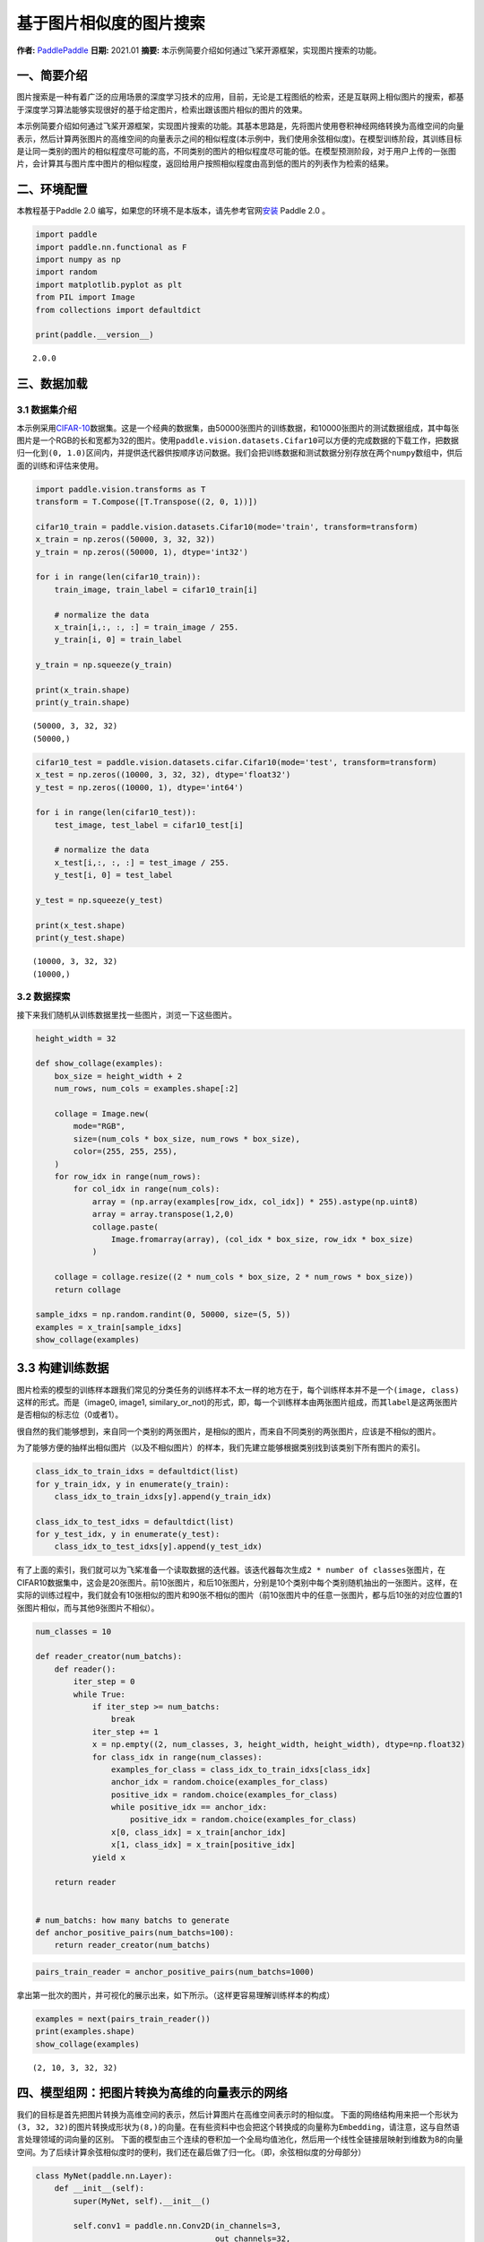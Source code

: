 基于图片相似度的图片搜索
========================

**作者:** `PaddlePaddle <https://github.com/PaddlePaddle>`__ **日期:**
2021.01 **摘要:**
本示例简要介绍如何通过飞桨开源框架，实现图片搜索的功能。

一、简要介绍
------------

图片搜索是一种有着广泛的应用场景的深度学习技术的应用，目前，无论是工程图纸的检索，还是互联网上相似图片的搜索，都基于深度学习算法能够实现很好的基于给定图片，检索出跟该图片相似的图片的效果。

本示例简要介绍如何通过飞桨开源框架，实现图片搜索的功能。其基本思路是，先将图片使用卷积神经网络转换为高维空间的向量表示，然后计算两张图片的高维空间的向量表示之间的相似程度(本示例中，我们使用余弦相似度)。在模型训练阶段，其训练目标是让同一类别的图片的相似程度尽可能的高，不同类别的图片的相似程度尽可能的低。在模型预测阶段，对于用户上传的一张图片，会计算其与图片库中图片的相似程度，返回给用户按照相似程度由高到低的图片的列表作为检索的结果。

二、环境配置
------------

本教程基于Paddle 2.0
编写，如果您的环境不是本版本，请先参考官网\ `安装 <https://www.paddlepaddle.org.cn/install/quick>`__
Paddle 2.0 。

.. code:: ipython3

    import paddle
    import paddle.nn.functional as F
    import numpy as np
    import random
    import matplotlib.pyplot as plt
    from PIL import Image
    from collections import defaultdict
    
    print(paddle.__version__)


.. parsed-literal::

    2.0.0


三、数据加载
------------

3.1 数据集介绍
~~~~~~~~~~~~~~

本示例采用\ `CIFAR-10 <https://www.cs.toronto.edu/~kriz/cifar.html>`__\ 数据集。这是一个经典的数据集，由50000张图片的训练数据，和10000张图片的测试数据组成，其中每张图片是一个RGB的长和宽都为32的图片。使用\ ``paddle.vision.datasets.Cifar10``\ 可以方便的完成数据的下载工作，把数据归一化到\ ``(0, 1.0)``\ 区间内，并提供迭代器供按顺序访问数据。我们会把训练数据和测试数据分别存放在两个\ ``numpy``\ 数组中，供后面的训练和评估来使用。

.. code:: ipython3

    import paddle.vision.transforms as T
    transform = T.Compose([T.Transpose((2, 0, 1))])
    
    cifar10_train = paddle.vision.datasets.Cifar10(mode='train', transform=transform)
    x_train = np.zeros((50000, 3, 32, 32))
    y_train = np.zeros((50000, 1), dtype='int32')
    
    for i in range(len(cifar10_train)):
        train_image, train_label = cifar10_train[i]
        
        # normalize the data
        x_train[i,:, :, :] = train_image / 255.
        y_train[i, 0] = train_label
    
    y_train = np.squeeze(y_train)
    
    print(x_train.shape)
    print(y_train.shape)


.. parsed-literal::

    (50000, 3, 32, 32)
    (50000,)


.. code:: ipython3

    cifar10_test = paddle.vision.datasets.cifar.Cifar10(mode='test', transform=transform)
    x_test = np.zeros((10000, 3, 32, 32), dtype='float32')
    y_test = np.zeros((10000, 1), dtype='int64')
    
    for i in range(len(cifar10_test)):
        test_image, test_label = cifar10_test[i]
       
        # normalize the data
        x_test[i,:, :, :] = test_image / 255.
        y_test[i, 0] = test_label
    
    y_test = np.squeeze(y_test)
    
    print(x_test.shape)
    print(y_test.shape)


.. parsed-literal::

    (10000, 3, 32, 32)
    (10000,)


3.2 数据探索
~~~~~~~~~~~~

接下来我们随机从训练数据里找一些图片，浏览一下这些图片。

.. code:: ipython3

    height_width = 32
    
    def show_collage(examples):
        box_size = height_width + 2
        num_rows, num_cols = examples.shape[:2]
    
        collage = Image.new(
            mode="RGB",
            size=(num_cols * box_size, num_rows * box_size),
            color=(255, 255, 255),
        )
        for row_idx in range(num_rows):
            for col_idx in range(num_cols):
                array = (np.array(examples[row_idx, col_idx]) * 255).astype(np.uint8)
                array = array.transpose(1,2,0)
                collage.paste(
                    Image.fromarray(array), (col_idx * box_size, row_idx * box_size)
                )
    
        collage = collage.resize((2 * num_cols * box_size, 2 * num_rows * box_size))
        return collage
    
    sample_idxs = np.random.randint(0, 50000, size=(5, 5))
    examples = x_train[sample_idxs]
    show_collage(examples)




.. image:: image_search_files/image_search_8_0.png



3.3 构建训练数据
----------------

图片检索的模型的训练样本跟我们常见的分类任务的训练样本不太一样的地方在于，每个训练样本并不是一个\ ``(image, class)``\ 这样的形式。而是（image0,
image1,
similary_or_not)的形式，即，每一个训练样本由两张图片组成，而其\ ``label``\ 是这两张图片是否相似的标志位（0或者1）。

很自然的我们能够想到，来自同一个类别的两张图片，是相似的图片，而来自不同类别的两张图片，应该是不相似的图片。

为了能够方便的抽样出相似图片（以及不相似图片）的样本，我们先建立能够根据类别找到该类别下所有图片的索引。

.. code:: ipython3

    class_idx_to_train_idxs = defaultdict(list)
    for y_train_idx, y in enumerate(y_train):
        class_idx_to_train_idxs[y].append(y_train_idx)
    
    class_idx_to_test_idxs = defaultdict(list)
    for y_test_idx, y in enumerate(y_test):
        class_idx_to_test_idxs[y].append(y_test_idx)

有了上面的索引，我们就可以为飞桨准备一个读取数据的迭代器。该迭代器每次生成\ ``2 * number of classes``\ 张图片，在CIFAR10数据集中，这会是20张图片。前10张图片，和后10张图片，分别是10个类别中每个类别随机抽出的一张图片。这样，在实际的训练过程中，我们就会有10张相似的图片和90张不相似的图片（前10张图片中的任意一张图片，都与后10张的对应位置的1张图片相似，而与其他9张图片不相似）。

.. code:: ipython3

    num_classes = 10
    
    def reader_creator(num_batchs):
        def reader():
            iter_step = 0
            while True:
                if iter_step >= num_batchs:
                    break
                iter_step += 1
                x = np.empty((2, num_classes, 3, height_width, height_width), dtype=np.float32)
                for class_idx in range(num_classes):
                    examples_for_class = class_idx_to_train_idxs[class_idx]
                    anchor_idx = random.choice(examples_for_class)
                    positive_idx = random.choice(examples_for_class)
                    while positive_idx == anchor_idx:
                        positive_idx = random.choice(examples_for_class)
                    x[0, class_idx] = x_train[anchor_idx]
                    x[1, class_idx] = x_train[positive_idx]
                yield x
    
        return reader
    
    
    # num_batchs: how many batchs to generate
    def anchor_positive_pairs(num_batchs=100):
        return reader_creator(num_batchs)


.. code:: ipython3

    pairs_train_reader = anchor_positive_pairs(num_batchs=1000)

拿出第一批次的图片，并可视化的展示出来，如下所示。（这样更容易理解训练样本的构成）

.. code:: ipython3

    examples = next(pairs_train_reader())
    print(examples.shape)
    show_collage(examples)


.. parsed-literal::

    (2, 10, 3, 32, 32)




.. image:: image_search_files/image_search_15_1.png



四、模型组网：把图片转换为高维的向量表示的网络
----------------------------------------------

我们的目标是首先把图片转换为高维空间的表示，然后计算图片在高维空间表示时的相似度。
下面的网络结构用来把一个形状为\ ``(3, 32, 32)``\ 的图片转换成形状为\ ``(8,)``\ 的向量。在有些资料中也会把这个转换成的向量称为\ ``Embedding``\ ，请注意，这与自然语言处理领域的词向量的区别。
下面的模型由三个连续的卷积加一个全局均值池化，然后用一个线性全链接层映射到维数为8的向量空间。为了后续计算余弦相似度时的便利，我们还在最后做了归一化。（即，余弦相似度的分母部分）

.. code:: ipython3

    class MyNet(paddle.nn.Layer):
        def __init__(self):
            super(MyNet, self).__init__()
    
            self.conv1 = paddle.nn.Conv2D(in_channels=3, 
                                          out_channels=32, 
                                          kernel_size=(3, 3),
                                          stride=2)
             
            self.conv2 = paddle.nn.Conv2D(in_channels=32, 
                                          out_channels=64, 
                                          kernel_size=(3,3), 
                                          stride=2)       
            
            self.conv3 = paddle.nn.Conv2D(in_channels=64, 
                                          out_channels=128, 
                                          kernel_size=(3,3),
                                          stride=2)
           
            self.gloabl_pool = paddle.nn.AdaptiveAvgPool2D((1,1))
    
            self.fc1 = paddle.nn.Linear(in_features=128, out_features=8)
        def forward(self, x):
            x = self.conv1(x)
            x = F.relu(x)
            x = self.conv2(x)
            x = F.relu(x)
            x = self.conv3(x)
            x = F.relu(x)
            x = self.gloabl_pool(x)
            x = paddle.squeeze(x, axis=[2, 3])
            x = self.fc1(x)
            x = x / paddle.norm(x, axis=1, keepdim=True)
            return x

五、模型训练
------------

在模型的训练过程中如下面的代码所示：

-  ``inverse_temperature``\ 参数起到的作用是让softmax在计算梯度时，能够处于梯度更显著的区域。（可以参考\ `attention
   is all you
   need <https://arxiv.org/abs/1706.03762>`__\ 中，在点积之后的\ ``scale``\ 操作）。
-  整个计算过程，会先用上面的网络分别计算前10张图片（anchors)的高维表示，和后10张图片的高维表示。然后再用\ `matmul <https://www.paddlepaddle.org.cn/documentation/docs/zh/api_cn/layers_cn/matmul_cn.html>`__\ 计算前10张图片分别与后10张图片的相似度。（所以\ ``similarities``\ 会是一个\ ``(10, 10)``\ 的Tensor）。
-  在构造类别标签时，则相应的，可以构造出来0 ~
   num_classes的标签值，用来让学习的目标成为相似的图片的相似度尽可能的趋向于1.0，而不相似的图片的相似度尽可能的趋向于-1.0。

.. code:: ipython3

    def train(model):
        print('start training ... ')
        model.train()
    
        inverse_temperature = paddle.to_tensor(np.array([1.0/0.2], dtype='float32'))
    
        epoch_num = 20
        
        opt = paddle.optimizer.Adam(learning_rate=0.0001,
                                    parameters=model.parameters())
        
        for epoch in range(epoch_num):
            for batch_id, data in enumerate(pairs_train_reader()):
                anchors_data, positives_data = data[0], data[1]
    
                anchors = paddle.to_tensor(anchors_data)
                positives = paddle.to_tensor(positives_data)
                
                anchor_embeddings = model(anchors)
                positive_embeddings = model(positives)
                
                similarities = paddle.matmul(anchor_embeddings, positive_embeddings, transpose_y=True) 
                similarities = paddle.multiply(similarities, inverse_temperature)
                
                sparse_labels = paddle.arange(0, num_classes, dtype='int64')
    
                loss = F.cross_entropy(similarities, sparse_labels)
                
                if batch_id % 500 == 0:
                    print("epoch: {}, batch_id: {}, loss is: {}".format(epoch, batch_id, loss.numpy()))
                loss.backward()
                opt.step()
                opt.clear_grad()
    
    model = MyNet()
    train(model)


.. parsed-literal::

    start training ... 
    epoch: 0, batch_id: 0, loss is: [2.2846317]
    epoch: 0, batch_id: 500, loss is: [2.0111878]
    epoch: 1, batch_id: 0, loss is: [2.1171227]
    epoch: 1, batch_id: 500, loss is: [2.1604505]
    epoch: 2, batch_id: 0, loss is: [2.2643456]
    epoch: 2, batch_id: 500, loss is: [1.9459085]
    epoch: 3, batch_id: 0, loss is: [2.044874]
    epoch: 3, batch_id: 500, loss is: [2.6040092]
    epoch: 4, batch_id: 0, loss is: [2.2173238]
    epoch: 4, batch_id: 500, loss is: [1.9844944]
    epoch: 5, batch_id: 0, loss is: [1.8081882]
    epoch: 5, batch_id: 500, loss is: [1.7608368]
    epoch: 6, batch_id: 0, loss is: [2.3919208]
    epoch: 6, batch_id: 500, loss is: [2.057749]
    epoch: 7, batch_id: 0, loss is: [1.7965529]
    epoch: 7, batch_id: 500, loss is: [1.8363149]
    epoch: 8, batch_id: 0, loss is: [1.6242621]
    epoch: 8, batch_id: 500, loss is: [2.052803]
    epoch: 9, batch_id: 0, loss is: [1.7524099]
    epoch: 9, batch_id: 500, loss is: [1.820884]
    epoch: 10, batch_id: 0, loss is: [1.7788585]
    epoch: 10, batch_id: 500, loss is: [1.9079857]
    epoch: 11, batch_id: 0, loss is: [1.7813282]
    epoch: 11, batch_id: 500, loss is: [1.7013695]
    epoch: 12, batch_id: 0, loss is: [2.0464826]
    epoch: 12, batch_id: 500, loss is: [1.6375948]
    epoch: 13, batch_id: 0, loss is: [2.0308146]
    epoch: 13, batch_id: 500, loss is: [1.7633543]
    epoch: 14, batch_id: 0, loss is: [1.7758572]
    epoch: 14, batch_id: 500, loss is: [1.6636188]
    epoch: 15, batch_id: 0, loss is: [1.7562834]
    epoch: 15, batch_id: 500, loss is: [1.9864613]
    epoch: 16, batch_id: 0, loss is: [1.5613587]
    epoch: 16, batch_id: 500, loss is: [1.7808621]
    epoch: 17, batch_id: 0, loss is: [2.0996895]
    epoch: 17, batch_id: 500, loss is: [1.7851509]
    epoch: 18, batch_id: 0, loss is: [1.5448205]
    epoch: 18, batch_id: 500, loss is: [1.7916664]
    epoch: 19, batch_id: 0, loss is: [1.7407477]
    epoch: 19, batch_id: 500, loss is: [1.47673]


六、模型预测
------------

前述的模型训练训练结束之后，我们就可以用该网络结构来计算出任意一张图片的高维向量表示（embedding)，通过计算该图片与图片库中其他图片的高维向量表示之间的相似度，就可以按照相似程度进行排序，排序越靠前，则相似程度越高。

下面我们对测试集中所有的图片都两两计算相似度，然后选一部分相似的图片展示出来。

.. code:: ipython3

    near_neighbours_per_example = 10
    
    x_test_t = paddle.to_tensor(x_test)
    test_images_embeddings = model(x_test_t)
    similarities_matrix = paddle.matmul(test_images_embeddings, test_images_embeddings, transpose_y=True) 
    
    indicies = paddle.argsort(similarities_matrix, descending=True)
    indicies = indicies.numpy()

.. code:: ipython3

    examples = np.empty(
        (
            num_classes,
            near_neighbours_per_example + 1,
            3,
            height_width,
            height_width,
        ),
        dtype=np.float32,
    )
    
    for row_idx in range(num_classes):
        examples_for_class = class_idx_to_test_idxs[row_idx]
        anchor_idx = random.choice(examples_for_class)
        
        examples[row_idx, 0] = x_test[anchor_idx]
        anchor_near_neighbours = indicies[anchor_idx][1:near_neighbours_per_example+1]
        for col_idx, nn_idx in enumerate(anchor_near_neighbours):
            examples[row_idx, col_idx + 1] = x_test[nn_idx]
    
    show_collage(examples)




.. image:: image_search_files/image_search_22_0.png



The End
-------

上面展示的结果当中，每一行里其余的图片都是跟第一张图片按照相似度进行排序相似的图片。但是，你也可以发现，在某些类别上，比如汽车、青蛙、马，可以有不错的效果，但在另外一些类别上，比如飞机，轮船，效果并不是特别好。你可以试着分析这些错误，进一步调整网络结构和超参数，以获得更好的结果。
